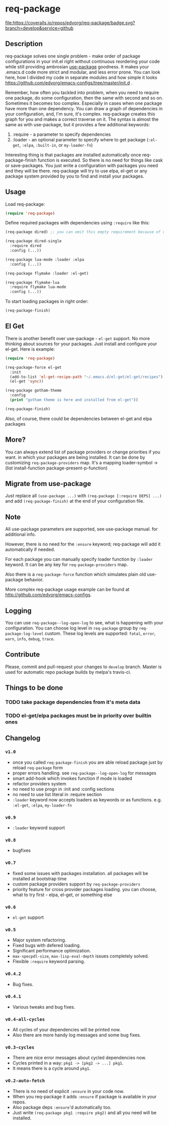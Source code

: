 * req-package

  [[http://www.gnu.org/licenses/gpl-3.0.txt][file:https://img.shields.io/badge/license-GPL_3-green.svg]]
  [[http://melpa.org/#/req-package][file:http://melpa.org/packages/req-package-badge.svg]]
  [[http://stable.melpa.org/#/req-package][file:http://stable.melpa.org/packages/req-package-badge.svg]]
  [[https://travis-ci.org/edvorg/req-package][file:https://travis-ci.org/edvorg/req-package.svg]]
  [[https://coveralls.io/github/edvorg/req-package?branch=develop][file:https://coveralls.io/repos/edvorg/req-package/badge.svg?branch=develop&service=github]]

** Description

   req-package solves one single problem - make order of package configurations
   in your init.el right without continuous reordering your code while still
   providing ambrosian [[https://github.com/jwiegley/use-package][use-package]] goodness.
   It makes your .emacs.d code more strict and modular, and less error prone.
   You can look here, how I divided my code in separate modules
   and how simple it looks https://github.com/edvorg/emacs-configs/tree/master/init.d .

   Remember, how often you tackled into problem, when you need to require one package,
   do some configuration, then the same with second and so on. Sometimes it becomes too complex.
   Especially in cases when one package have more than one dependency.
   You can draw a graph of dependencies in your configuration, and, I'm sure, it's complex.
   req-package creates this graph for you and makes a correct traverse on it.
   The syntax is almost the same as with use-package, but it provides a few additional keywords:
   1) :require - a parameter to specify dependencies
   2) :loader - an optional parameter to specify where to get package
      (=:el-get=, =:elpa=, =:built-in=, or =my-loader-fn=)

   Interesting thing is that packages are installed automatically once req-package-finish function is executed.
   So there is no need for things like cask or save-packages.
   You just write a configuration with packages you need and they will be there.
   req-package will try to use elpa, el-get or any package system provided by you
   to find and install your packages.

** Usage

   Load req-package:

   #+BEGIN_SRC emacs-lisp
   (require 'req-package)
   #+END_SRC

   Define required packages with dependencies using =:require= like this:

   #+BEGIN_SRC emacs-lisp
   (req-package dired) ;; you can omit this empty requirement because of dired-single

   (req-package dired-single
     :require dired
     :config (...))

   (req-package lua-mode :loader :elpa
     :config (...))

   (req-package flymake :loader :el-get)

   (req-package flymake-lua
     :require flymake lua-mode
     :config (...))
   #+END_SRC

   To start loading packages in right order:

   #+BEGIN_SRC emacs-lisp
   (req-package-finish)
   #+END_SRC

** El Get

   There is another benefit over use-package - =el-get= support.
   No more thinking about sources for your packages.
   Just install and configure your el-get.
   Here is example:

   #+BEGIN_SRC emacs-lisp
    (require 'req-package)

    (req-package-force el-get
      :init
      (add-to-list 'el-get-recipe-path "~/.emacs.d/el-get/el-get/recipes")
      (el-get 'sync))

    (req-package gotham-theme
      :config
      (print "gotham theme is here and installed from el-get"))

    (req-package-finish)
   #+END_SRC

   Also, of course, there could be dependencies between el-get and elpa packages

** More?

   You can always extend list of package providers or change priorities if you want.
   in which your packages are being installed.
   It can be done by customizing =req-package-providers= map.
   It's a mapping loader-symbol -> (list install-function package-present-p-function)

** Migrate from use-package

   Just replace all =(use-package ...)= with =(req-package [:require DEPS] ...)= and add =(req-package-finish)= at the end of your configuration file.

** Note

   All use-package parameters are supported, see use-package manual.
   for additional info.

   However, there is no need for the =:ensure= keyword; req-package will add it automatically if needed.

   For each package you can manually specify loader function by =:loader= keyword.
   It can be any key for =req-package-providers= map.

   Also there is a =req-package-force= function which simulates plain old use-package behavior.

   More complex req-package usage example can be found at http://github.com/edvorg/emacs-configs.

** Logging

   You can use =req-package--log-open-log= to see, what is happening with your configuration.
   You can choose log level in =req-package= group by =req-package-log-level= custom.
   These log levels are supported: =fatal=, =error=, =warn=, =info=, =debug=, =trace=.

** Contribute

   Please, commit and pull-request your changes to =develop= branch.
   Master is used for automatic repo package builds by melpa's travis-ci.

** Things to be done

*** TODO take package dependencies from it's meta data

*** TODO el-get/elpa packages must be in priority over builtin ones

** Changelog

*** =v1.0=

    - once you called =req-package-finish= you are able reload package just by reload =req-package= form
    - proper errors handling. see =req-package--log-open-log= for messages
    - smart add-hook which invokes function if mode is loaded
    - refactor providers system
    - no need to use progn in :init and :config sections
    - no need to use list literal in :require section
    - =:loader= keyword now accepts loaders as keywords or as functions. e.g. =:el-get=, =:elpa=, =my-loader-fn=

*** =v0.9=

    - =:loader= keyword support

*** =v0.8=

    - bugfixes

*** =v0.7=

    - fixed some issues with packages installation. all packages will be installed at bootstrap time
    - custom package providers support by =req-package-providers=
    - priority feature for cross provider packages loading. you can choose, what to try first - elpa, el-get, or something else

*** =v0.6=

    - =el-get= support

*** =v0.5=

    - Major system refactoring.
    - Fixed bugs with defered loading.
    - Significant performance optimization.
    - =max-specpdl-size=, =max-lisp-eval-depth= issues completely solved.
    - Flexible =:require= keyword parsing.

*** =v0.4.2=

    - Bug fixes.

*** =v0.4.1=

    - Various tweaks and bug fixes.

*** =v0.4-all-cycles=

    - All cycles of your dependencies will be printed now.
    - Also there are more handy log messages and some bug fixes.

*** =v0.3-cycles=

    - There are nice error messages about cycled dependencies now.
    - Cycles printed in a way: =pkg1 -> [pkg2 -> ...] pkg1=.
    - It means there is a cycle around =pkg1=.

*** =v0.2-auto-fetch=

    - There is no need of explicit =:ensure= in your code now.
    - When you req-package it adds =:ensure= if package is available in your repos.
    - Also package deps =:ensure='d automatically too.
    - Just write =(req-package pkg1 :require pkg2)= and all you need will be installed.
